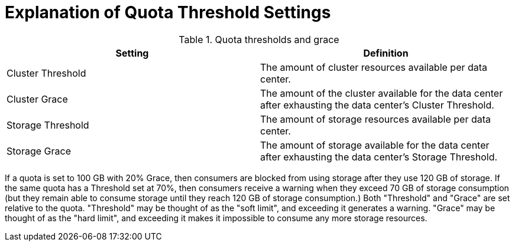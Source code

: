 :_content-type: PROCEDURE
[id="Explanation_of_Quota_Threshold_Settings"]
= Explanation of Quota Threshold Settings

.Quota thresholds and grace
[options="header"]
|===
|Setting |Definition
|Cluster Threshold |The amount of cluster resources available per data center.
|Cluster Grace |The amount of the cluster available for the data center after exhausting the data center's Cluster Threshold.
|Storage Threshold |The amount of storage resources available per data center.
|Storage Grace |The amount of storage available for the data center after exhausting the data center's Storage Threshold.
|===

If a quota is set to 100 GB with 20% Grace, then consumers are blocked from using storage after they use 120 GB of storage. If the same quota has a Threshold set at 70%, then consumers receive a warning when they exceed 70 GB of storage consumption (but they remain able to consume storage until they reach 120 GB of storage consumption.) Both "Threshold" and "Grace" are set relative to the quota. "Threshold" may be thought of as the "soft limit", and exceeding it generates a warning. "Grace" may be thought of as the "hard limit", and exceeding it makes it impossible to consume any more storage resources.
